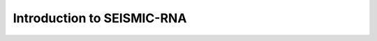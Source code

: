 ************************************************************************
Introduction to SEISMIC-RNA
************************************************************************
